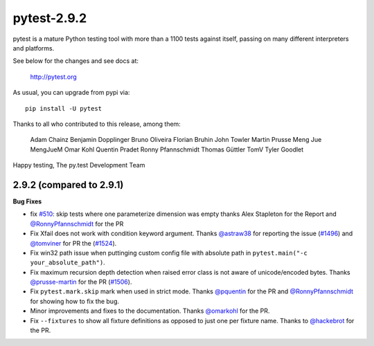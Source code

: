 pytest-2.9.2
============

pytest is a mature Python testing tool with more than a 1100 tests
against itself, passing on many different interpreters and platforms.

See below for the changes and see docs at:

    http://pytest.org

As usual, you can upgrade from pypi via::

    pip install -U pytest

Thanks to all who contributed to this release, among them:

      Adam Chainz
      Benjamin Dopplinger
      Bruno Oliveira
      Florian Bruhin
      John Towler
      Martin Prusse
      Meng Jue
      MengJueM
      Omar Kohl
      Quentin Pradet
      Ronny Pfannschmidt
      Thomas Güttler
      TomV
      Tyler Goodlet


Happy testing,
The py.test Development Team


2.9.2 (compared to 2.9.1)
---------------------------

**Bug Fixes**

* fix `#510`_: skip tests where one parameterize dimension was empty
  thanks Alex Stapleton for the Report and `@RonnyPfannschmidt`_ for the PR

* Fix Xfail does not work with condition keyword argument.
  Thanks `@astraw38`_ for reporting the issue (`#1496`_) and `@tomviner`_
  for PR the (`#1524`_).

* Fix win32 path issue when puttinging custom config file with absolute path
  in ``pytest.main("-c your_absolute_path")``.

* Fix maximum recursion depth detection when raised error class is not aware
  of unicode/encoded bytes.
  Thanks `@prusse-martin`_ for the PR (`#1506`_).

* Fix ``pytest.mark.skip`` mark when used in strict mode.
  Thanks `@pquentin`_ for the PR and `@RonnyPfannschmidt`_ for
  showing how to fix the bug.

* Minor improvements and fixes to the documentation.
  Thanks `@omarkohl`_ for the PR.

* Fix ``--fixtures`` to show all fixture definitions as opposed to just
  one per fixture name.
  Thanks to `@hackebrot`_ for the PR.

.. _#510: https://github.com/pytest-dev/pytest/issues/510
.. _#1506: https://github.com/pytest-dev/pytest/pull/1506
.. _#1496: https://github.com/pytest-dev/pytest/issue/1496
.. _#1524: https://github.com/pytest-dev/pytest/issue/1524

.. _@astraw38: https://github.com/astraw38
.. _@hackebrot: https://github.com/hackebrot
.. _@omarkohl: https://github.com/omarkohl
.. _@pquentin: https://github.com/pquentin
.. _@prusse-martin: https://github.com/prusse-martin
.. _@RonnyPfannschmidt: https://github.com/RonnyPfannschmidt
.. _@tomviner: https://github.com/tomviner
